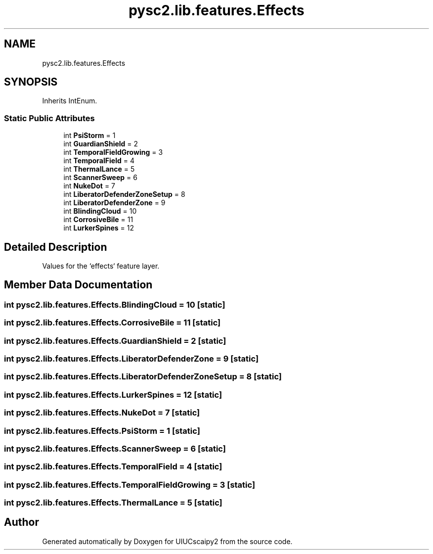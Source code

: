 .TH "pysc2.lib.features.Effects" 3 "Fri Sep 28 2018" "UIUCscaipy2" \" -*- nroff -*-
.ad l
.nh
.SH NAME
pysc2.lib.features.Effects
.SH SYNOPSIS
.br
.PP
.PP
Inherits IntEnum\&.
.SS "Static Public Attributes"

.in +1c
.ti -1c
.RI "int \fBPsiStorm\fP = 1"
.br
.ti -1c
.RI "int \fBGuardianShield\fP = 2"
.br
.ti -1c
.RI "int \fBTemporalFieldGrowing\fP = 3"
.br
.ti -1c
.RI "int \fBTemporalField\fP = 4"
.br
.ti -1c
.RI "int \fBThermalLance\fP = 5"
.br
.ti -1c
.RI "int \fBScannerSweep\fP = 6"
.br
.ti -1c
.RI "int \fBNukeDot\fP = 7"
.br
.ti -1c
.RI "int \fBLiberatorDefenderZoneSetup\fP = 8"
.br
.ti -1c
.RI "int \fBLiberatorDefenderZone\fP = 9"
.br
.ti -1c
.RI "int \fBBlindingCloud\fP = 10"
.br
.ti -1c
.RI "int \fBCorrosiveBile\fP = 11"
.br
.ti -1c
.RI "int \fBLurkerSpines\fP = 12"
.br
.in -1c
.SH "Detailed Description"
.PP 

.PP
.nf
Values for the `effects` feature layer.
.fi
.PP
 
.SH "Member Data Documentation"
.PP 
.SS "int pysc2\&.lib\&.features\&.Effects\&.BlindingCloud = 10\fC [static]\fP"

.SS "int pysc2\&.lib\&.features\&.Effects\&.CorrosiveBile = 11\fC [static]\fP"

.SS "int pysc2\&.lib\&.features\&.Effects\&.GuardianShield = 2\fC [static]\fP"

.SS "int pysc2\&.lib\&.features\&.Effects\&.LiberatorDefenderZone = 9\fC [static]\fP"

.SS "int pysc2\&.lib\&.features\&.Effects\&.LiberatorDefenderZoneSetup = 8\fC [static]\fP"

.SS "int pysc2\&.lib\&.features\&.Effects\&.LurkerSpines = 12\fC [static]\fP"

.SS "int pysc2\&.lib\&.features\&.Effects\&.NukeDot = 7\fC [static]\fP"

.SS "int pysc2\&.lib\&.features\&.Effects\&.PsiStorm = 1\fC [static]\fP"

.SS "int pysc2\&.lib\&.features\&.Effects\&.ScannerSweep = 6\fC [static]\fP"

.SS "int pysc2\&.lib\&.features\&.Effects\&.TemporalField = 4\fC [static]\fP"

.SS "int pysc2\&.lib\&.features\&.Effects\&.TemporalFieldGrowing = 3\fC [static]\fP"

.SS "int pysc2\&.lib\&.features\&.Effects\&.ThermalLance = 5\fC [static]\fP"


.SH "Author"
.PP 
Generated automatically by Doxygen for UIUCscaipy2 from the source code\&.
